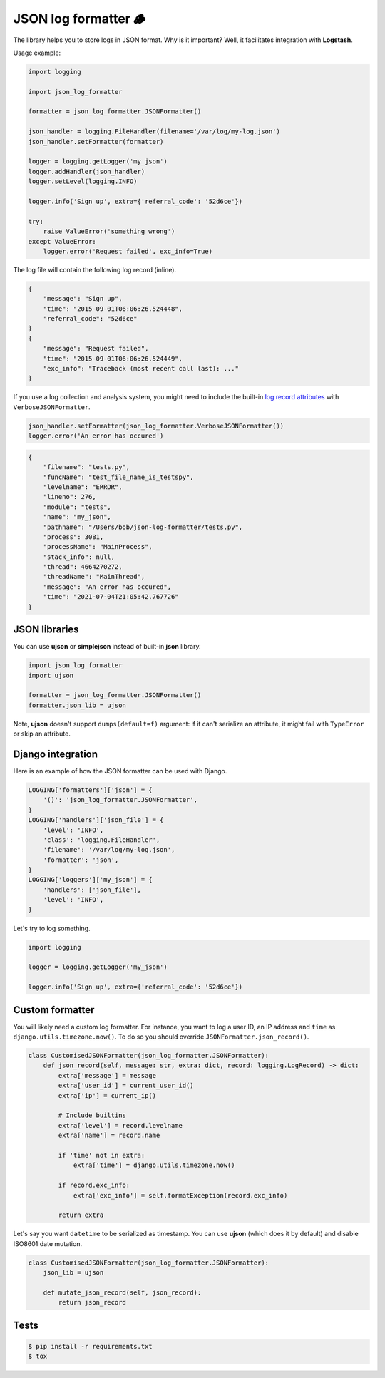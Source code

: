 =====================
JSON log formatter 🪵
=====================

The library helps you to store logs in JSON format. Why is it important?
Well, it facilitates integration with **Logstash**.

Usage example:

.. code-block:: python

    import logging

    import json_log_formatter

    formatter = json_log_formatter.JSONFormatter()

    json_handler = logging.FileHandler(filename='/var/log/my-log.json')
    json_handler.setFormatter(formatter)

    logger = logging.getLogger('my_json')
    logger.addHandler(json_handler)
    logger.setLevel(logging.INFO)

    logger.info('Sign up', extra={'referral_code': '52d6ce'})

    try:
        raise ValueError('something wrong')
    except ValueError:
        logger.error('Request failed', exc_info=True)

The log file will contain the following log record (inline).

.. code-block:: json

    {
        "message": "Sign up",
        "time": "2015-09-01T06:06:26.524448",
        "referral_code": "52d6ce"
    }
    {
        "message": "Request failed",
        "time": "2015-09-01T06:06:26.524449",
        "exc_info": "Traceback (most recent call last): ..."
    }

If you use a log collection and analysis system,
you might need to include the built-in
`log record attributes <https://docs.python.org/3/library/logging.html#logrecord-attributes>`_
with ``VerboseJSONFormatter``.

.. code-block:: python

    json_handler.setFormatter(json_log_formatter.VerboseJSONFormatter())
    logger.error('An error has occured')

.. code-block:: json

    {
        "filename": "tests.py",
        "funcName": "test_file_name_is_testspy",
        "levelname": "ERROR",
        "lineno": 276,
        "module": "tests",
        "name": "my_json",
        "pathname": "/Users/bob/json-log-formatter/tests.py",
        "process": 3081,
        "processName": "MainProcess",
        "stack_info": null,
        "thread": 4664270272,
        "threadName": "MainThread",
        "message": "An error has occured",
        "time": "2021-07-04T21:05:42.767726"
    }

JSON libraries
--------------

You can use **ujson** or **simplejson** instead of built-in **json** library.

.. code-block:: python

    import json_log_formatter
    import ujson

    formatter = json_log_formatter.JSONFormatter()
    formatter.json_lib = ujson

Note, **ujson** doesn't support ``dumps(default=f)`` argument:
if it can't serialize an attribute, it might fail with ``TypeError`` or skip an attribute.

Django integration
------------------

Here is an example of how the JSON formatter can be used with Django.

.. code-block:: python

    LOGGING['formatters']['json'] = {
        '()': 'json_log_formatter.JSONFormatter',
    }
    LOGGING['handlers']['json_file'] = {
        'level': 'INFO',
        'class': 'logging.FileHandler',
        'filename': '/var/log/my-log.json',
        'formatter': 'json',
    }
    LOGGING['loggers']['my_json'] = {
        'handlers': ['json_file'],
        'level': 'INFO',
    }

Let's try to log something.

.. code-block:: python

    import logging

    logger = logging.getLogger('my_json')

    logger.info('Sign up', extra={'referral_code': '52d6ce'})

Custom formatter
----------------

You will likely need a custom log formatter. For instance, you want to log
a user ID, an IP address and ``time`` as ``django.utils.timezone.now()``.
To do so you should override ``JSONFormatter.json_record()``.

.. code-block:: python

    class CustomisedJSONFormatter(json_log_formatter.JSONFormatter):
        def json_record(self, message: str, extra: dict, record: logging.LogRecord) -> dict:
            extra['message'] = message
            extra['user_id'] = current_user_id()
            extra['ip'] = current_ip()

            # Include builtins
            extra['level'] = record.levelname
            extra['name'] = record.name

            if 'time' not in extra:
                extra['time'] = django.utils.timezone.now()

            if record.exc_info:
                extra['exc_info'] = self.formatException(record.exc_info)

            return extra

Let's say you want ``datetime`` to be serialized as timestamp.
You can use **ujson** (which does it by default) and disable
ISO8601 date mutation.

.. code-block:: python

    class CustomisedJSONFormatter(json_log_formatter.JSONFormatter):
        json_lib = ujson

        def mutate_json_record(self, json_record):
            return json_record

Tests
-----

.. code-block:: console

    $ pip install -r requirements.txt
    $ tox
